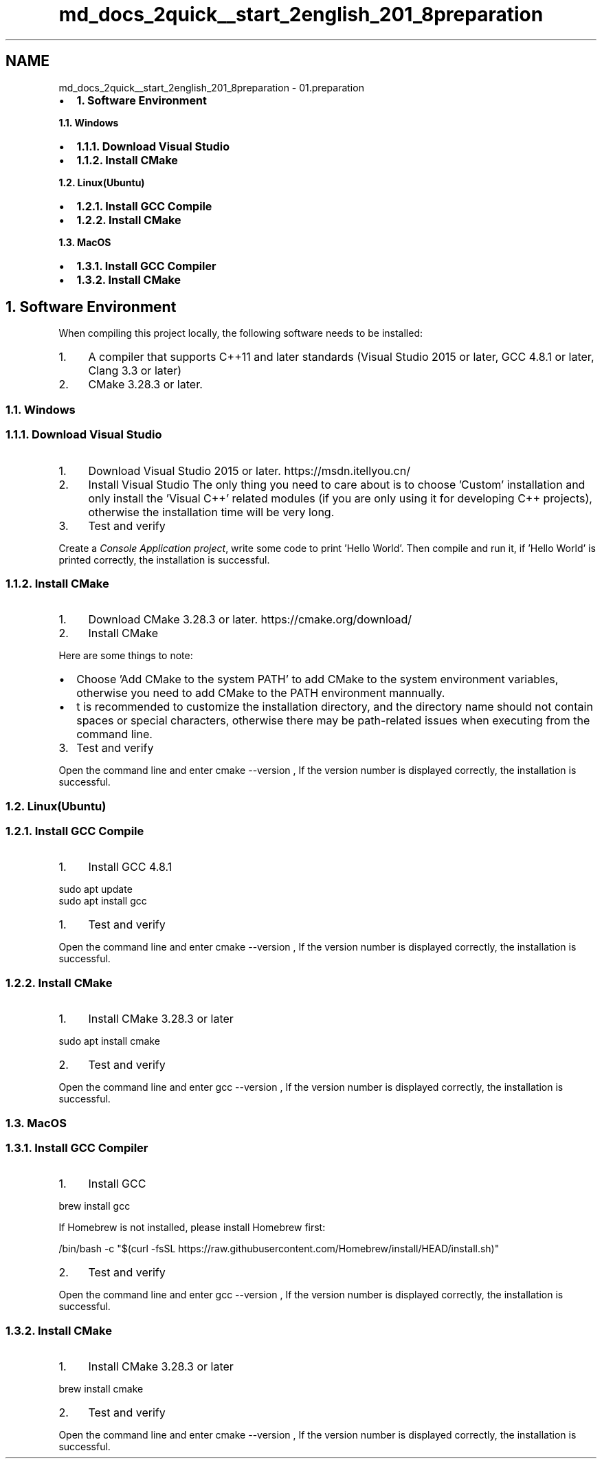 .TH "md_docs_2quick__start_2english_201_8preparation" 3 "common_util" \" -*- nroff -*-
.ad l
.nh
.SH NAME
md_docs_2quick__start_2english_201_8preparation \- 01\&.preparation 
.PP

.IP "\(bu" 2
\fB1\&. Software Environment\fP
.PP
.PP
\fB1\&.1\&. Windows\fP
.IP "\(bu" 2
\fB1\&.1\&.1\&. Download Visual Studio\fP
.IP "\(bu" 2
\fB1\&.1\&.2\&. Install CMake\fP
.PP
.PP
\fB1\&.2\&. Linux(Ubuntu)\fP
.IP "\(bu" 2
\fB1\&.2\&.1\&. Install GCC Compile\fP
.IP "\(bu" 2
\fB1\&.2\&.2\&. Install CMake\fP
.PP
.PP
\fB1\&.3\&. MacOS\fP
.IP "\(bu" 2
\fB1\&.3\&.1\&. Install GCC Compiler\fP
.IP "\(bu" 2
\fB1\&.3\&.2\&. Install CMake\fP
.PP
.SH "1\&. Software Environment"
.PP
When compiling this project locally, the following software needs to be installed:
.PP
.IP "1." 4
A compiler that supports C++11 and later standards (Visual Studio 2015 or later, GCC 4\&.8\&.1 or later, Clang 3\&.3 or later)
.IP "2." 4
CMake 3\&.28\&.3 or later\&.
.PP
.SS "1\&.1\&. Windows"
.SS "1\&.1\&.1\&. Download Visual Studio"
.IP "1." 4
Download Visual Studio 2015 or later\&. https://msdn.itellyou.cn/ 
.IP "2." 4
Install Visual Studio The only thing you need to care about is to choose 'Custom' installation and only install the 'Visual C++' related modules (if you are only using it for developing C++ projects), otherwise the installation time will be very long\&.
.PP
 
.IP "3." 4
Test and verify
.PP
.PP
Create a \fIConsole Application project\fP, write some code to print 'Hello World'\&. Then compile and run it, if 'Hello World' is printed correctly, the installation is successful\&.
.SS "1\&.1\&.2\&. Install CMake"
.IP "1." 4
Download CMake 3\&.28\&.3 or later\&. https://cmake.org/download/
.IP "2." 4
Install CMake
.PP
Here are some things to note:
.PP
.IP "\(bu" 2
Choose 'Add CMake to the system PATH' to add CMake to the system environment variables, otherwise you need to add CMake to the PATH environment mannually\&.
.PP

.IP "\(bu" 2
t is recommended to customize the installation directory, and the directory name should not contain spaces or special characters, otherwise there may be path-related issues when executing from the command line\&.
.PP

.PP
.IP "3." 4
Test and verify
.PP
Open the command line and enter \fRcmake --version\fP , If the version number is displayed correctly, the installation is successful\&.
.PP
.SS "1\&.2\&. Linux(Ubuntu)"
.SS "1\&.2\&.1\&. Install GCC Compile"
.IP "1." 4
Install GCC 4\&.8\&.1
.PP
.PP
.PP
.nf
sudo apt update
sudo apt install gcc
.fi
.PP
.PP
.IP "1." 4
Test and verify
.PP
.PP
Open the command line and enter \fRcmake --version\fP , If the version number is displayed correctly, the installation is successful\&.
.SS "1\&.2\&.2\&. Install CMake"
.IP "1." 4
Install CMake 3\&.28\&.3 or later
.PP
.PP
.PP
.nf
sudo apt install cmake
.fi
.PP
.PP
.IP "2." 4
Test and verify
.PP
.PP
Open the command line and enter \fRgcc --version\fP , If the version number is displayed correctly, the installation is successful\&.
.SS "1\&.3\&. MacOS"
.SS "1\&.3\&.1\&. Install GCC Compiler"
.IP "1." 4
Install GCC
.PP
.PP
.PP
.nf
brew install gcc
.fi
.PP
.PP
If Homebrew is not installed, please install Homebrew first:
.PP
.PP
.nf
/bin/bash \-c "$(curl \-fsSL https://raw\&.githubusercontent\&.com/Homebrew/install/HEAD/install\&.sh)"
.fi
.PP
.PP
.IP "2." 4
Test and verify
.PP
.PP
Open the command line and enter \fRgcc --version\fP , If the version number is displayed correctly, the installation is successful\&.
.SS "1\&.3\&.2\&. Install CMake"
.IP "1." 4
Install CMake 3\&.28\&.3 or later
.PP
.PP
.PP
.nf
brew install cmake
.fi
.PP
.PP
.IP "2." 4
Test and verify
.PP
.PP
Open the command line and enter \fRcmake --version\fP , If the version number is displayed correctly, the installation is successful\&. 
